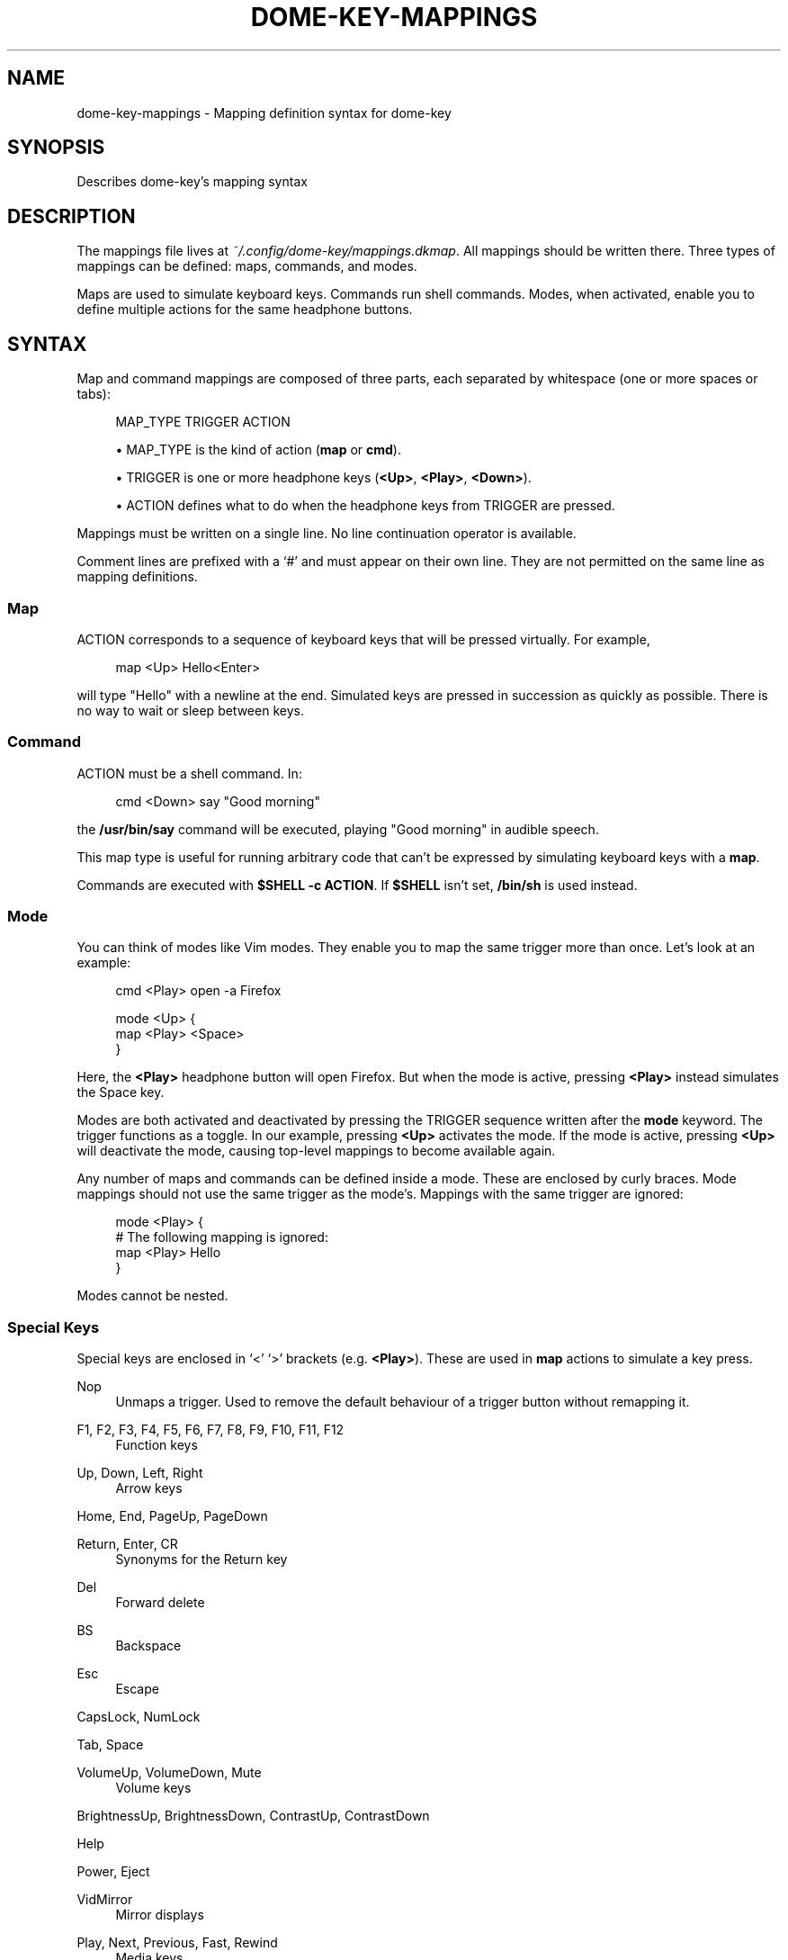 '\" t
.\"     Title: dome-key-mappings
.\"    Author: [FIXME: author] [see http://docbook.sf.net/el/author]
.\" Generator: DocBook XSL Stylesheets v1.79.1 <http://docbook.sf.net/>
.\"      Date: 11/15/2018
.\"    Manual: \ \&
.\"    Source: \ \&
.\"  Language: English
.\"
.TH "DOME\-KEY\-MAPPINGS" "7" "11/15/2018" "\ \&" "\ \&"
.\" -----------------------------------------------------------------
.\" * Define some portability stuff
.\" -----------------------------------------------------------------
.\" ~~~~~~~~~~~~~~~~~~~~~~~~~~~~~~~~~~~~~~~~~~~~~~~~~~~~~~~~~~~~~~~~~
.\" http://bugs.debian.org/507673
.\" http://lists.gnu.org/archive/html/groff/2009-02/msg00013.html
.\" ~~~~~~~~~~~~~~~~~~~~~~~~~~~~~~~~~~~~~~~~~~~~~~~~~~~~~~~~~~~~~~~~~
.ie \n(.g .ds Aq \(aq
.el       .ds Aq '
.\" -----------------------------------------------------------------
.\" * set default formatting
.\" -----------------------------------------------------------------
.\" disable hyphenation
.nh
.\" disable justification (adjust text to left margin only)
.ad l
.\" -----------------------------------------------------------------
.\" * MAIN CONTENT STARTS HERE *
.\" -----------------------------------------------------------------
.SH "NAME"
dome-key-mappings \- Mapping definition syntax for dome\-key
.SH "SYNOPSIS"
.sp
Describes dome\-key\(cqs mapping syntax
.SH "DESCRIPTION"
.sp
The mappings file lives at \fI~/\&.config/dome\-key/mappings\&.dkmap\fR\&. All mappings should be written there\&. Three types of mappings can be defined: maps, commands, and modes\&.
.sp
Maps are used to simulate keyboard keys\&. Commands run shell commands\&. Modes, when activated, enable you to define multiple actions for the same headphone buttons\&.
.SH "SYNTAX"
.sp
Map and command mappings are composed of three parts, each separated by whitespace (one or more spaces or tabs):
.sp
.if n \{\
.RS 4
.\}
.nf
MAP_TYPE TRIGGER ACTION
.fi
.if n \{\
.RE
.\}
.sp
.RS 4
.ie n \{\
\h'-04'\(bu\h'+03'\c
.\}
.el \{\
.sp -1
.IP \(bu 2.3
.\}
MAP_TYPE is the kind of action (\fBmap\fR
or
\fBcmd\fR)\&.
.RE
.sp
.RS 4
.ie n \{\
\h'-04'\(bu\h'+03'\c
.\}
.el \{\
.sp -1
.IP \(bu 2.3
.\}
TRIGGER is one or more headphone keys (\fB<Up>\fR,
\fB<Play>\fR,
\fB<Down>\fR)\&.
.RE
.sp
.RS 4
.ie n \{\
\h'-04'\(bu\h'+03'\c
.\}
.el \{\
.sp -1
.IP \(bu 2.3
.\}
ACTION defines what to do when the headphone keys from TRIGGER are pressed\&.
.RE
.sp
Mappings must be written on a single line\&. No line continuation operator is available\&.
.sp
Comment lines are prefixed with a \(oq#\(cq and must appear on their own line\&. They are not permitted on the same line as mapping definitions\&.
.SS "Map"
.sp
ACTION corresponds to a sequence of keyboard keys that will be pressed virtually\&. For example,
.sp
.if n \{\
.RS 4
.\}
.nf
map <Up> Hello<Enter>
.fi
.if n \{\
.RE
.\}
.sp
will type "Hello" with a newline at the end\&. Simulated keys are pressed in succession as quickly as possible\&. There is no way to wait or sleep between keys\&.
.SS "Command"
.sp
ACTION must be a shell command\&. In:
.sp
.if n \{\
.RS 4
.\}
.nf
cmd <Down> say "Good morning"
.fi
.if n \{\
.RE
.\}
.sp
the \fB/usr/bin/say\fR command will be executed, playing "Good morning" in audible speech\&.
.sp
This map type is useful for running arbitrary code that can\(cqt be expressed by simulating keyboard keys with a \fBmap\fR\&.
.sp
Commands are executed with \fB$SHELL \-c ACTION\fR\&. If \fB$SHELL\fR isn\(cqt set, \fB/bin/sh\fR is used instead\&.
.SS "Mode"
.sp
You can think of modes like Vim modes\&. They enable you to map the same trigger more than once\&. Let\(cqs look at an example:
.sp
.if n \{\
.RS 4
.\}
.nf
cmd <Play> open \-a Firefox
.fi
.if n \{\
.RE
.\}
.sp
.if n \{\
.RS 4
.\}
.nf
mode <Up> {
        map <Play> <Space>
}
.fi
.if n \{\
.RE
.\}
.sp
Here, the \fB<Play>\fR headphone button will open Firefox\&. But when the mode is active, pressing \fB<Play>\fR instead simulates the Space key\&.
.sp
Modes are both activated and deactivated by pressing the TRIGGER sequence written after the \fBmode\fR keyword\&. The trigger functions as a toggle\&. In our example, pressing \fB<Up>\fR activates the mode\&. If the mode is active, pressing \fB<Up>\fR will deactivate the mode, causing top\-level mappings to become available again\&.
.sp
Any number of maps and commands can be defined inside a mode\&. These are enclosed by curly braces\&. Mode mappings should not use the same trigger as the mode\(cqs\&. Mappings with the same trigger are ignored:
.sp
.if n \{\
.RS 4
.\}
.nf
mode <Play> {
        # The following mapping is ignored:
        map <Play> Hello
}
.fi
.if n \{\
.RE
.\}
.sp
Modes cannot be nested\&.
.SS "Special Keys"
.sp
Special keys are enclosed in \(oq<\(cq \(oq>\(cq brackets (e\&.g\&. \fB<Play>\fR)\&. These are used in \fBmap\fR actions to simulate a key press\&.
.PP
Nop
.RS 4
Unmaps a trigger\&. Used to remove the default behaviour of a trigger button without remapping it\&.
.RE
.PP
F1, F2, F3, F4, F5, F6, F7, F8, F9, F10, F11, F12
.RS 4
Function keys
.RE
.PP
Up, Down, Left, Right
.RS 4
Arrow keys
.RE
.sp
Home, End, PageUp, PageDown
.PP
Return, Enter, CR
.RS 4
Synonyms for the Return key
.RE
.PP
Del
.RS 4
Forward delete
.RE
.PP
BS
.RS 4
Backspace
.RE
.PP
Esc
.RS 4
Escape
.RE
.sp
CapsLock, NumLock
.sp
Tab, Space
.PP
VolumeUp, VolumeDown, Mute
.RS 4
Volume keys
.RE
.sp
BrightnessUp, BrightnessDown, ContrastUp, ContrastDown
.sp
Help
.sp
Power, Eject
.PP
VidMirror
.RS 4
Mirror displays
.RE
.PP
Play, Next, Previous, Fast, Rewind
.RS 4
Media keys
.RE
.PP
IlluminationUp, IlluminationDown, IlluminationToggle
.RS 4
Keyboard backlight
.RE
.sp
.it 1 an-trap
.nr an-no-space-flag 1
.nr an-break-flag 1
.br
.ps +1
\fBEscaping\fR
.RS 4
.sp
To simulate a literal \(oq<\(cq character, it must be escaped with a backslash\&. Because backslash is used as an escape prefix, literal backslashes must also be escaped with a backslash\&.
.sp
.RS 4
.ie n \{\
\h'-04'\(bu\h'+03'\c
.\}
.el \{\
.sp -1
.IP \(bu 2.3
.\}
\(oq<\(cq becomes \(oq\e<\(cq
.RE
.sp
.RS 4
.ie n \{\
\h'-04'\(bu\h'+03'\c
.\}
.el \{\
.sp -1
.IP \(bu 2.3
.\}
\(oq\e\(cq becomes \(oq\e\e\(cq
.RE
.RE
.SS "Modifiers"
.sp
Modifiers can be applied to any key used in \fBmap\fR actions\&. Modifiers can also be chained\&. Modifiers must be prefixed to the key they\(cqre modifying, both of which are surrounded by \(oq<\(cq \(oq>\(cq brackets\&.
.PP
D\-
.RS 4
Apple/Command key
.RE
.PP
A\-
.RS 4
Option key
.RE
.PP
C\-
.RS 4
Control key
.RE
.PP
S\-
.RS 4
Shift key
.RE
.sp
.it 1 an-trap
.nr an-no-space-flag 1
.nr an-break-flag 1
.br
.ps +1
\fBExamples\fR
.RS 4
.PP
<C\-c>
.RS 4
Control\-c
.RE
.PP
<C\-S\-c>
.RS 4
Control\-Shift\-c
.RE
.PP
<D\-A\-C\-S\-f>
.RS 4
Apple\-Option\-Control\-Shift\-f
.RE
.PP
<A\-VolumeDown>
.RS 4
Option\-VolumeDown
.RE
.PP
<D\-A\-Eject>
.RS 4
Apple\-Option\-Eject
.RE
.RE
.SH "EXAMPLES"
.sp
Video controls:
.sp
.if n \{\
.RS 4
.\}
.nf
map <Up> <Left>
map <Play> <Space>
map <Down> <Right>
.fi
.if n \{\
.RE
.\}
.sp
Don\(cqt launch iTunes when pressing the middle button:
.sp
.if n \{\
.RS 4
.\}
.nf
map <Play> <Nop>
.fi
.if n \{\
.RE
.\}
.sp
Let volume buttons function normally, and activate video controls when pressing \fB<Play>\fR twice:
.sp
.if n \{\
.RS 4
.\}
.nf
mode <Play><Play> {
        map <Up> <Left>
        map <Play> <Space>
        map <Down> <Right>
}
.fi
.if n \{\
.RE
.\}
.sp
Open frequently used applications:
.sp
.if n \{\
.RS 4
.\}
.nf
cmd <Up>       open \-a Terminal
cmd <Play>     open \-a Xcode
cmd <Down>     open \-a Firefox
cmd <Up><Play> open \-a Dictionary
.fi
.if n \{\
.RE
.\}
.sp
Compile code in Vim:
.sp
.if n \{\
.RS 4
.\}
.nf
map <Play> <Esc>:make<CR>
.fi
.if n \{\
.RE
.\}
.SH "SEE ALSO"
.sp
dome\-key(1)\&.

